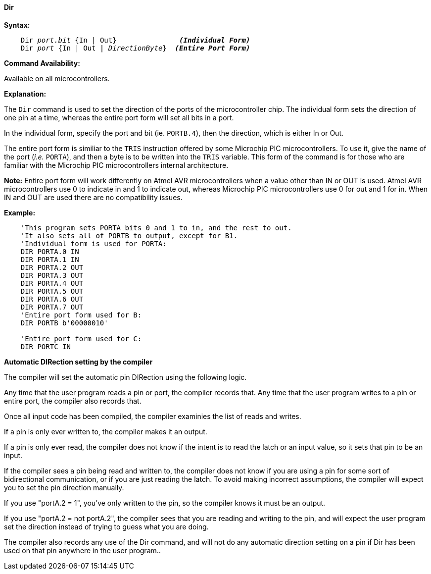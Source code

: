 ==== Dir

*Syntax:*
[subs="quotes"]
----
    Dir __port.bit__ {In | Out}               *__(Individual Form)__*
    Dir __port__ {In | Out | __DirectionByte__}  *__(Entire Port Form)__*
----
*Command Availability:*

Available on all microcontrollers.

*Explanation:*

The `Dir` command is used to set the direction of the ports of the microcontroller chip. The individual form sets the direction of one pin at a time, whereas the entire port form will set all bits in a port.

In the individual form, specify the port and bit (ie. `PORTB.4`), then the direction, which is either In or Out.

The entire port form is similiar to the `TRIS` instruction offered by some Microchip PIC microcontrollers. To use it, give the name of the port (_i.e._ `PORTA`), and then a byte is to be written into the `TRIS` variable. This form of the command is for those who are familiar with the Microchip PIC microcontrollers internal architecture.

*Note:*
Entire port form will work differently on Atmel AVR microcontrollers when a value other than IN or OUT is used. Atmel AVR microcontrollers use 0 to indicate in and 1 to indicate out, whereas Microchip PIC microcontrollers use 0 for out and 1 for in. When IN and OUT are used there are no compatibility issues.

*Example:*
----
    'This program sets PORTA bits 0 and 1 to in, and the rest to out.
    'It also sets all of PORTB to output, except for B1.
    'Individual form is used for PORTA:
    DIR PORTA.0 IN
    DIR PORTA.1 IN
    DIR PORTA.2 OUT
    DIR PORTA.3 OUT
    DIR PORTA.4 OUT
    DIR PORTA.5 OUT
    DIR PORTA.6 OUT
    DIR PORTA.7 OUT
    'Entire port form used for B:
    DIR PORTB b'00000010'

    'Entire port form used for C:
    DIR PORTC IN
----


*Automatic DIRection setting by the compiler*

The compiler will set the automatic pin DIRection using the following logic.

Any time that the user program reads a pin or port, the compiler records that.   Any time that the user program writes to a pin or entire port, the compiler also records that.

Once all input code has been compiled, the compiler examinies the list of reads and writes.

If a pin is only ever written to, the compiler makes it an output.

If a pin is only ever read, the compiler does not know if the intent is to read the latch or an input value, so it sets that pin to be an input.

If the compiler sees a pin being read and written to, the compiler does not know if you are using a pin for some sort of bidirectional communication, or if you are just reading the latch. To avoid making incorrect assumptions, the compiler will expect you to set the pin direction manually.

If you use "portA.2 = 1", you've only written to the pin, so the compiler knows it must be an output.

If you use "portA.2 = not portA.2", the compiler sees that you are reading and writing to the pin, and will expect the user program set the direction instead of trying to guess what you are doing.

The compiler also records any use of the Dir command, and will not do any automatic direction setting on a pin if Dir has been used on that pin anywhere in the user program..

